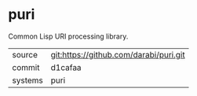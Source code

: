 * puri

Common Lisp URI processing library.

|---------+----------------------------------------|
| source  | git:https://github.com/darabi/puri.git |
| commit  | d1cafaa                                |
| systems | puri                                   |
|---------+----------------------------------------|
